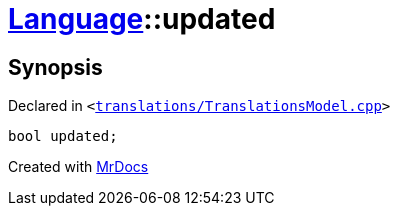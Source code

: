 [#Language-updated]
= xref:Language.adoc[Language]::updated
:relfileprefix: ../
:mrdocs:


== Synopsis

Declared in `&lt;https://github.com/PrismLauncher/PrismLauncher/blob/develop/launcher/translations/TranslationsModel.cpp#L138[translations&sol;TranslationsModel&period;cpp]&gt;`

[source,cpp,subs="verbatim,replacements,macros,-callouts"]
----
bool updated;
----



[.small]#Created with https://www.mrdocs.com[MrDocs]#
